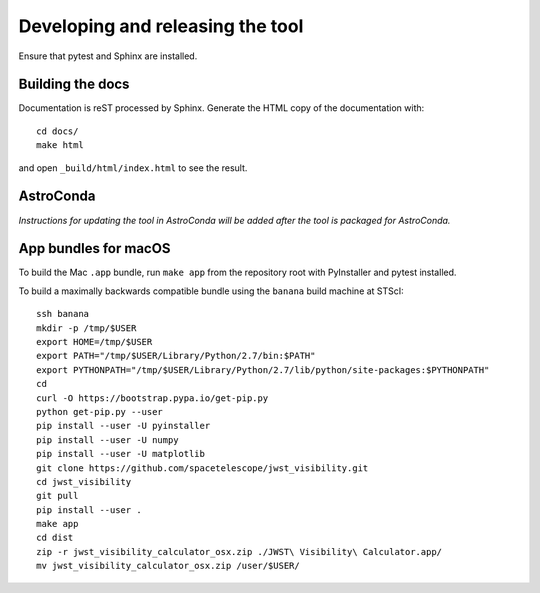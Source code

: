 *********************************
Developing and releasing the tool
*********************************

Ensure that pytest and Sphinx are installed.

Building the docs
=================

Documentation is reST processed by Sphinx. Generate the HTML copy of the documentation with::

   cd docs/
   make html

and open ``_build/html/index.html`` to see the result.

AstroConda
==========

*Instructions for updating the tool in AstroConda will be added after the tool is packaged for AstroConda.*

App bundles for macOS
=====================

To build the Mac ``.app`` bundle, run ``make app`` from the repository root with PyInstaller and pytest installed.

To build a maximally backwards compatible bundle using the ``banana`` build machine at STScI::

   ssh banana
   mkdir -p /tmp/$USER
   export HOME=/tmp/$USER
   export PATH="/tmp/$USER/Library/Python/2.7/bin:$PATH"
   export PYTHONPATH="/tmp/$USER/Library/Python/2.7/lib/python/site-packages:$PYTHONPATH"
   cd
   curl -O https://bootstrap.pypa.io/get-pip.py
   python get-pip.py --user
   pip install --user -U pyinstaller
   pip install --user -U numpy
   pip install --user -U matplotlib
   git clone https://github.com/spacetelescope/jwst_visibility.git
   cd jwst_visibility
   git pull
   pip install --user .
   make app
   cd dist
   zip -r jwst_visibility_calculator_osx.zip ./JWST\ Visibility\ Calculator.app/
   mv jwst_visibility_calculator_osx.zip /user/$USER/
